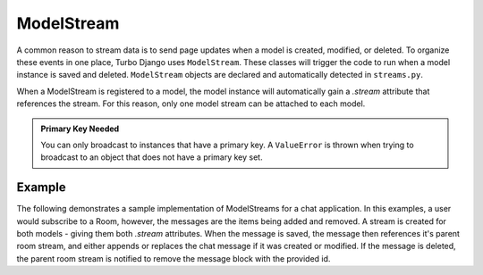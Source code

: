 =================
ModelStream
=================


A common reason to stream data is to send page updates when a model is created, modified, or deleted.  To organize these events in one place, Turbo Django uses ``ModelStream``.  These classes will trigger the code to run when a model instance is saved and deleted.  ``ModelStream`` objects are declared and automatically detected in ``streams.py``.

When a ModelStream is registered to a model, the model instance will automatically gain a `.stream` attribute that references the stream.  For this reason, only one model stream can be attached to each model.

.. admonition:: Primary Key Needed

    You can only broadcast to instances that have a primary key.  A ``ValueError`` is thrown when trying to broadcast to an object that does not have a primary key set.


Example
----------------------

The following demonstrates a sample implementation of ModelStreams for a chat application.  In this examples, a user would subscribe to a Room, however, the messages are the items being added and removed.  A stream is created for both models - giving them both `.stream` attributes.  When the message is saved, the message then references it's parent room stream, and either appends or replaces the chat message if it was created or modified.  If the message is deleted, the parent room stream is notified to remove the message block with the provided id.

.. code-block:: python
    :caption: app/streams.py

    from .models import Message, Room

    import turbo

    class RoomStream(turbo.ModelStream):

        class Meta:
            model = Room



    class MessageStream(turbo.ModelStream):

        class Meta:
            model = Message

        def on_save(self, message, created, *args, **kwargs):
            if created:
                message.room.stream.append("chat/message.html", {"message": message}, id="messages")
            else:
                message.room.stream.replace("chat/message.html", {"message": message}, id=f"message-{message.id}")

        def on_delete(self, message, *args, **kwargs):
            message.room.stream.remove(id=f"message-{message.id}")

        def user_passes_test(self, user, object_id):
            return True
